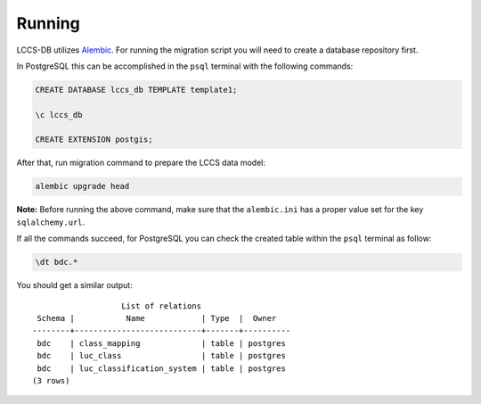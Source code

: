 ..
    This file is part of Land Cover Classification System Database Model.
    Copyright (C) 2019 INPE.

    Land Cover Classification System Database Model is free software; you can redistribute it and/or modify it
    under the terms of the MIT License; see LICENSE file for more details.


Running
=======

LCCS-DB utilizes `Alembic <https://alembic.sqlalchemy.org/>`_. For running the migration script you will need to create a database repository first.

In PostgreSQL this can be accomplished in the ``psql`` terminal with the following commands:

.. code-block:: sql

        CREATE DATABASE lccs_db TEMPLATE template1;

        \c lccs_db

        CREATE EXTENSION postgis;


After that, run migration command to prepare the LCCS data model:

.. code-block:: bash

        alembic upgrade head


**Note:** Before running the above command, make sure that the ``alembic.ini`` has a proper value set for the key ``sqlalchemy.url``.

If all the commands succeed, for PostgreSQL you can check the created table within the ``psql`` terminal as follow:

.. code-block:: sql

        \dt bdc.*


You should get a similar output::

                           List of relations
         Schema |           Name            | Type  |  Owner
        --------+---------------------------+-------+----------
         bdc    | class_mapping             | table | postgres
         bdc    | luc_class                 | table | postgres
         bdc    | luc_classification_system | table | postgres
        (3 rows)
